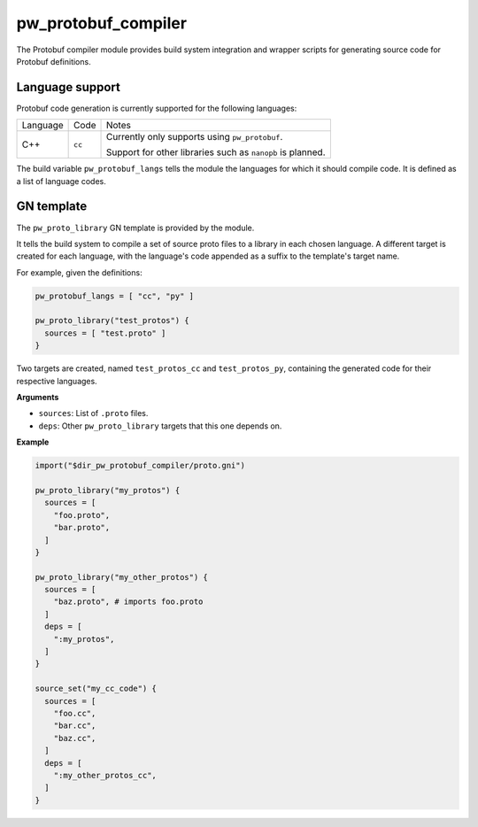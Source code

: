 .. _chapter-pw-protobuf-compiler:

.. default-domain:: py

.. highlight:: py

--------------------
pw_protobuf_compiler
--------------------

The Protobuf compiler module provides build system integration and wrapper
scripts for generating source code for Protobuf definitions.

Language support
================

Protobuf code generation is currently supported for the following languages:

+----------+--------+----------------------------------------------------------+
| Language | Code   | Notes                                                    |
+----------+--------+----------------------------------------------------------+
| C++      | ``cc`` | Currently only supports using ``pw_protobuf``.           |
|          |        |                                                          |
|          |        | Support for other libraries such as ``nanopb`` is        |
|          |        | planned.                                                 |
+----------+--------+----------------------------------------------------------+

The build variable ``pw_protobuf_langs`` tells the module the languages for
which it should compile code. It is defined as a list of language codes.

GN template
===========

The ``pw_proto_library`` GN template is provided by the module.

It tells the build system to compile a set of source proto files to a library in
each chosen language. A different target is created for each language, with the
language's code appended as a suffix to the template's target name.

For example, given the definitions:

.. code::

  pw_protobuf_langs = [ "cc", "py" ]

  pw_proto_library("test_protos") {
    sources = [ "test.proto" ]
  }

Two targets are created, named ``test_protos_cc`` and ``test_protos_py``,
containing the generated code for their respective languages.

**Arguments**

* ``sources``: List of ``.proto`` files.
* ``deps``: Other ``pw_proto_library`` targets that this one depends on.

**Example**

.. code::

  import("$dir_pw_protobuf_compiler/proto.gni")

  pw_proto_library("my_protos") {
    sources = [
      "foo.proto",
      "bar.proto",
    ]
  }

  pw_proto_library("my_other_protos") {
    sources = [
      "baz.proto", # imports foo.proto
    ]
    deps = [
      ":my_protos",
    ]
  }

  source_set("my_cc_code") {
    sources = [
      "foo.cc",
      "bar.cc",
      "baz.cc",
    ]
    deps = [
      ":my_other_protos_cc",
    ]
  }
